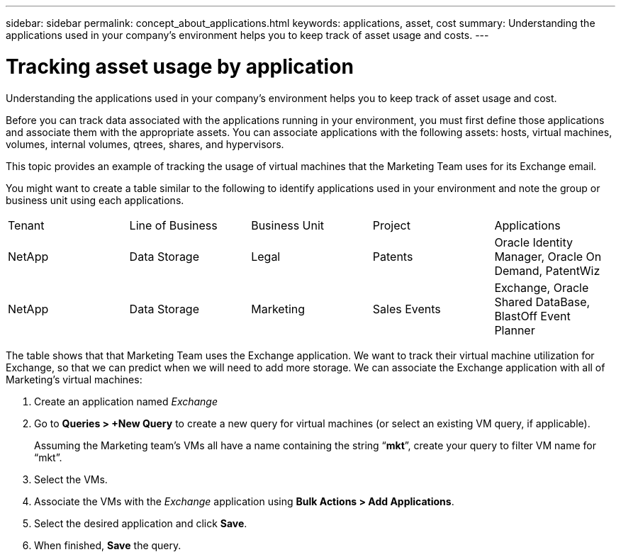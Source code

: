 ---
sidebar: sidebar
permalink: concept_about_applications.html
keywords: applications, asset, cost 
summary: Understanding the applications used in your company's environment helps you to keep track of asset usage and costs.
---

= Tracking asset usage by application
:hardbreaks:
:toclevels: 2
:nofooter:
:icons: font
:linkattrs:
:imagesdir: ./media/

[.lead]
Understanding the applications used in your company's environment helps you to keep track of asset usage and cost.

Before you can track data associated with the applications running in your environment, you must first define those applications and associate them with the appropriate assets. You can associate applications with the following assets: hosts, virtual machines, volumes, internal volumes, qtrees, shares, and hypervisors. 

This topic provides an example of tracking the usage of virtual machines that the Marketing Team uses for its Exchange email.

You might want to create a table similar to the following to identify applications used in your environment and note the group or business unit using each applications.

[cols=5*,options="header]
|===
|Tenant|Line of Business|Business Unit|Project|Applications
|NetApp|Data Storage|Legal|Patents|Oracle Identity Manager, Oracle On Demand, PatentWiz
|NetApp|Data Storage|Marketing|Sales Events|Exchange, Oracle Shared DataBase, BlastOff Event Planner
|===

The table shows that that Marketing Team uses the Exchange application. We want to track their virtual machine utilization for Exchange, so that we can predict when we will need to add more storage.  We can associate the Exchange application with all of Marketing's virtual machines: 

. Create an application named _Exchange_
. Go to *Queries > +New Query* to create a new query for virtual machines (or select an existing VM query, if applicable).
+
Assuming the Marketing team's VMs all have a name containing the string “*mkt*”, create your query to filter VM name for “mkt”.
. Select the VMs.
. Associate the VMs with the _Exchange_ application using *Bulk Actions > Add Applications*. 
. Select the desired application and click *Save*.
. When finished, *Save* the query.


